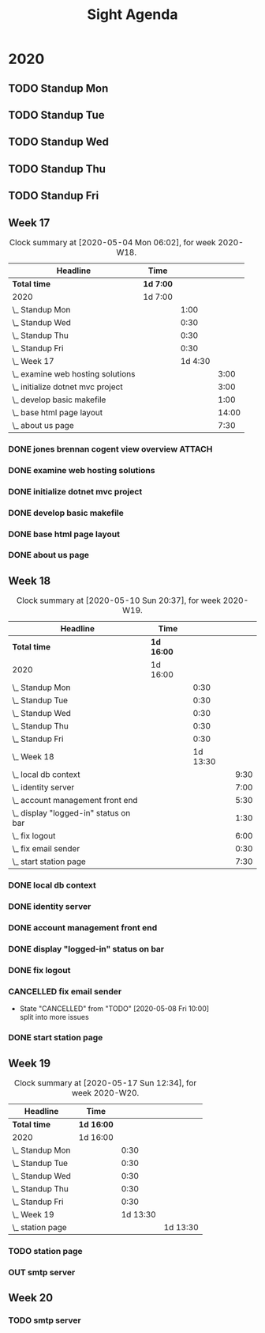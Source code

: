 #+TITLE:Sight Agenda
#+TODO: TODO(t) WAIT(w@/!) | CANCELLED(c@) DONE(d) OUT(o)

* 2020

** TODO Standup Mon
   SCHEDULED: <2020-05-18 Mon 11:00 ++1w>
   :PROPERTIES:
   :LAST_REPEAT: [2020-05-17 Sun 12:15]
   :LOGGING:  NONE
   :END:
   :LOGBOOK:
   CLOCK: [2020-04-27 Mon 09:30]--[2020-04-27 Mon 10:30] =>  1:00
   CLOCK: [2020-05-04 Mon 10:00]--[2020-05-04 Mon 10:30] =>  0:30
   CLOCK: [2020-05-11 Mon 10:00]--[2020-05-11 Mon 10:30] =>  0:30
   :END:

** TODO Standup Tue
   SCHEDULED: <2020-05-19 Tue 11:00 ++1w>
   :PROPERTIES:
   :LAST_REPEAT: [2020-05-17 Sun 12:15]
   :LOGGING:  NONE
   :END:
   :LOGBOOK:
   CLOCK: [2020-05-05 Tue 10:00]--[2020-05-05 Tue 10:30] =>  0:30
   CLOCK: [2020-05-12 Tue 10:00]--[2020-05-12 Tue 10:30] =>  0:30
   :END:

** TODO Standup Wed
   SCHEDULED: <2020-05-20 Wed ++1w>
   :PROPERTIES:
   :LAST_REPEAT: [2020-05-17 Sun 12:15]
   :LOGGING:  NONE
   :END:
   :LOGBOOK:
   CLOCK: [2020-05-13 Wed 10:00]--[2020-05-13 Wed 10:30] =>  0:30
   CLOCK: [2020-05-06 Wed 10:00]--[2020-05-06 Wed 10:30] =>  0:30
   CLOCK: [2020-04-29 Wed 10:00]--[2020-04-29 Wed 10:30] =>  0:30
   :END:

** TODO Standup Thu
   SCHEDULED: <2020-05-21 Thu ++1w>
   :PROPERTIES:
   :LAST_REPEAT: [2020-05-17 Sun 12:16]
   :LOGGING:  NONE
   :END:
   :LOGBOOK:
   CLOCK: [2020-05-14 Thu 10:00]--[2020-05-14 Thu 10:30] =>  0:30
   CLOCK: [2020-05-07 Thu 10:00]--[2020-05-07 Thu 10:30] =>  0:30
   CLOCK: [2020-04-30 Thu 10:00]--[2020-04-30 Thu 10:30] =>  0:30
   :END:

** TODO Standup Fri
   SCHEDULED: <2020-05-22 Fri ++1w>
   :PROPERTIES:
   :LAST_REPEAT: [2020-05-17 Sun 12:16]
   :LOGGING:  NONE
   :END:
   :LOGBOOK:
   CLOCK: [2020-05-15 Fri 10:00]--[2020-05-15 Fri 10:30] =>  0:30
   CLOCK: [2020-05-08 Fri 10:00]--[2020-05-08 Fri 10:30] =>  0:30
   CLOCK: [2020-05-01 Fri 10:00]--[2020-05-01 Fri 10:30] =>  0:30
   :END:


** Week 17

   #+BEGIN: clocktable :block lastweek :maxlevel 3
   #+CAPTION: Clock summary at [2020-05-04 Mon 06:02], for week 2020-W18.
   | Headline                            | Time      |         |       |
   |-------------------------------------+-----------+---------+-------|
   | *Total time*                        | *1d 7:00* |         |       |
   |-------------------------------------+-----------+---------+-------|
   | 2020                                | 1d 7:00   |         |       |
   | \_  Standup Mon                     |           |    1:00 |       |
   | \_  Standup Wed                     |           |    0:30 |       |
   | \_  Standup Thu                     |           |    0:30 |       |
   | \_  Standup Fri                     |           |    0:30 |       |
   | \_  Week 17                         |           | 1d 4:30 |       |
   | \_    examine web hosting solutions |           |         |  3:00 |
   | \_    initialize dotnet mvc project |           |         |  3:00 |
   | \_    develop basic makefile        |           |         |  1:00 |
   | \_    base html page layout         |           |         | 14:00 |
   | \_    about us page                 |           |         |  7:30 |
   #+END

*** DONE jones brennan cogent view overview                          :ATTACH:
    :PROPERTIES:
    :ID:       64615703-422b-461f-9bf4-a8e8815f1726
    :END:

*** DONE examine web hosting solutions
    :LOGBOOK:
    CLOCK: [2020-04-27 Mon 10:30]--[2020-04-27 Mon 13:30] =>  3:00
    :END:

*** DONE initialize dotnet mvc project
    :LOGBOOK:
    CLOCK: [2020-04-28 Tue 12:30]--[2020-04-28 Tue 15:30] =>  3:00
    :END:

*** DONE develop basic makefile
    :LOGBOOK:
    CLOCK: [2020-04-29 Wed 09:00]--[2020-04-29 Wed 10:00] =>  1:00
    :END:

*** DONE base html page layout
    :LOGBOOK:
    CLOCK: [2020-04-29 Wed 10:30]--[2020-04-29 Wed 16:00] =>  6:00
    CLOCK: [2020-04-30 Thu 07:30]--[2020-04-30 Thu 10:00] =>  2:30
    CLOCK: [2020-04-30 Thu 10:30]--[2020-04-30 Thu 16:30] =>  4:30
    :END:

*** DONE about us page
    :LOGBOOK:
    CLOCK: [2020-05-01 Fri 8:00]--[2020-05-01 Fri 10:00] =>  2:00
    CLOCK: [2020-05-01 Fri 10:30]--[2020-05-01 Fri 12:00] =>  1:30
    CLOCK: [2020-05-03 Sun 12:00]--[2020-05-03 Sun 16:00] =>  4:00
    :END:


** Week 18

   #+BEGIN: clocktable :block week :maxlevel 3
   #+CAPTION: Clock summary at [2020-05-10 Sun 20:37], for week 2020-W19.
   | Headline                                | Time       |          |      |
   |-----------------------------------------+------------+----------+------|
   | *Total time*                            | *1d 16:00* |          |      |
   |-----------------------------------------+------------+----------+------|
   | 2020                                    | 1d 16:00   |          |      |
   | \_  Standup Mon                         |            |     0:30 |      |
   | \_  Standup Tue                         |            |     0:30 |      |
   | \_  Standup Wed                         |            |     0:30 |      |
   | \_  Standup Thu                         |            |     0:30 |      |
   | \_  Standup Fri                         |            |     0:30 |      |
   | \_  Week 18                             |            | 1d 13:30 |      |
   | \_    local db context                  |            |          | 9:30 |
   | \_    identity server                   |            |          | 7:00 |
   | \_    account management front end      |            |          | 5:30 |
   | \_    display "logged-in" status on bar |            |          | 1:30 |
   | \_    fix logout                        |            |          | 6:00 |
   | \_    fix email sender                  |            |          | 0:30 |
   | \_    start station page                |            |          | 7:30 |
   #+END

*** DONE local db context
    :LOGBOOK:
    CLOCK: [2020-05-04 Mon 08:00]--[2020-05-04 Mon 10:00] =>  2:00
    CLOCK: [2020-05-04 Mon 10:30]--[2020-05-04 Mon 16:00] =>  5:30
    CLOCK: [2020-05-05 Tue 08:00]--[2020-05-05 Tue 10:00] =>  2:00
    :END:

*** DONE identity server
    :LOGBOOK:
    CLOCK: [2020-05-06 Wed 08:00]--[2020-05-06 Wed 10:00] =>  2:00
    CLOCK: [2020-05-05 Tue 10:30]--[2020-05-05 Tue 15:30] =>  5:00
    :END:

*** DONE account management front end
     :LOGBOOK:
     CLOCK: [2020-05-06 Wed 10:30]--[2020-05-06 Wed 16:00] =>  5:30
     :END:

*** DONE display "logged-in" status on bar
    :LOGBOOK:
    CLOCK: [2020-05-07 Thu 08:00]--[2020-05-07 Thu 9:30] =>  1:30
    :END:

*** DONE fix logout
    :LOGBOOK:
    CLOCK: [2020-05-07 Thu 10:30]--[2020-05-07 Thu 16:00] =>  5:30
    CLOCK: [2020-05-07 Thu 09:30]--[2020-05-07 Thu 10:00] =>  0:30
    :END:

*** CANCELLED fix email sender
    - State "CANCELLED"  from "TODO"       [2020-05-08 Fri 10:00] \\
      split into more issues
    :LOGBOOK:
    CLOCK: [2020-05-08 Fri 09:30]--[2020-05-08 Fri 10:00] =>  0:30
    :END:

*** DONE start station page
    :LOGBOOK:
    CLOCK: [2020-05-10 Sun 15:00]--[2020-05-10 Sun 19:30] =>  4:30
    CLOCK: [2020-05-08 Fri 10:30]--[2020-05-08 Fri 13:30] =>  3:00
    :END:


** Week 19

   #+BEGIN: clocktable :block week :maxlevel 3
   #+CAPTION: Clock summary at [2020-05-17 Sun 12:34], for week 2020-W20.
   | Headline           | Time       |          |          |
   |--------------------+------------+----------+----------|
   | *Total time*       | *1d 16:00* |          |          |
   |--------------------+------------+----------+----------|
   | 2020               | 1d 16:00   |          |          |
   | \_  Standup Mon    |            |     0:30 |          |
   | \_  Standup Tue    |            |     0:30 |          |
   | \_  Standup Wed    |            |     0:30 |          |
   | \_  Standup Thu    |            |     0:30 |          |
   | \_  Standup Fri    |            |     0:30 |          |
   | \_  Week 19        |            | 1d 13:30 |          |
   | \_    station page |            |          | 1d 13:30 |
   #+END

*** TODO station page
    :LOGBOOK:
    CLOCK: [2020-05-17 Sun 8:00]--[2020-05-17 Sun 13:00] =>  5:00
    CLOCK: [2020-05-11 Mon 7:30]--[2020-05-11 Mon 10:00] =>  2:30
    CLOCK: [2020-05-11 Mon 10:30]--[2020-05-11 Mon 13:30] =>  3:00
    CLOCK: [2020-05-12 Tue 8:30]--[2020-05-12 Tue 10:00] =>  1:30
    CLOCK: [2020-05-12 Tue 10:30]--[2020-05-12 Tue 16:00] =>  5:30
    CLOCK: [2020-05-13 Wed 7:30]--[2020-05-13 Wed 10:00] =>  2:30
    CLOCK: [2020-05-13 Wed 10:30]--[2020-05-13 Wed 15:30] =>  5:00
    CLOCK: [2020-05-14 Thu 7:30]--[2020-05-14 Thu 10:00] =>  2:30
    CLOCK: [2020-05-14 Thu 10:30]--[2020-05-14 Thu 17:00] =>  6:30
    CLOCK: [2020-05-15 Fri 9:00]--[2020-05-15 Fri 10:00] =>  1:00
    CLOCK: [2020-05-15 Fri 10:30]--[2020-05-15 Fri 13:00] =>  2:30
    :END:


*** OUT smtp server

** Week 20

*** TODO smtp server
